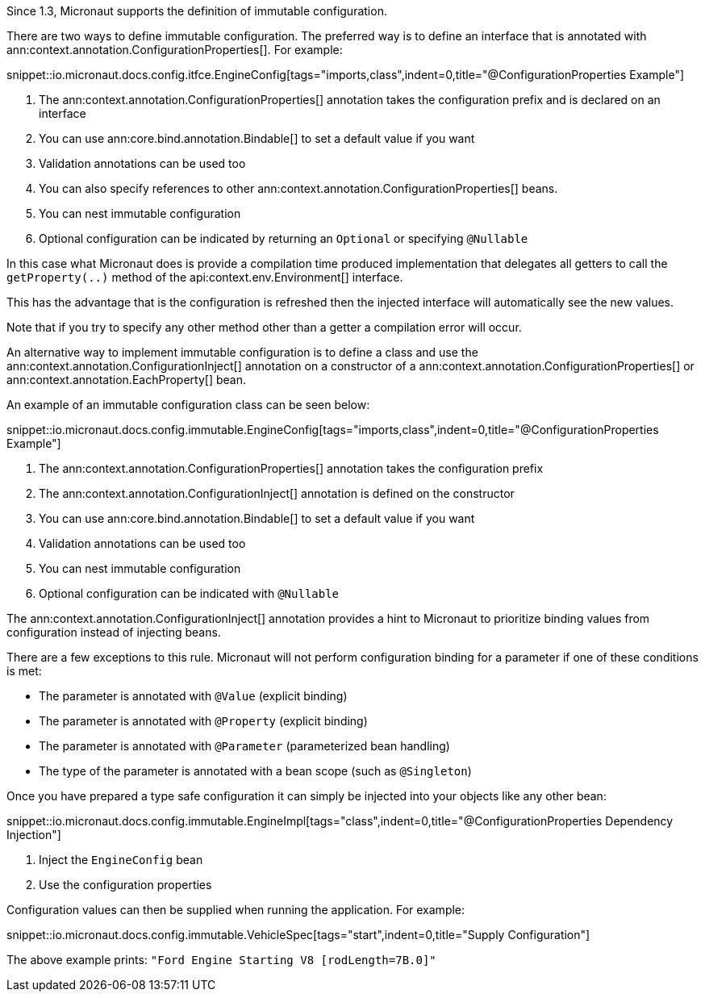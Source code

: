 Since 1.3, Micronaut supports the definition of immutable configuration.

There are two ways to define immutable configuration. The preferred way is to define an interface that is annotated with ann:context.annotation.ConfigurationProperties[]. For example:

snippet::io.micronaut.docs.config.itfce.EngineConfig[tags="imports,class",indent=0,title="@ConfigurationProperties Example"]

<1> The ann:context.annotation.ConfigurationProperties[] annotation takes the configuration prefix and is declared on an interface
<2> You can use ann:core.bind.annotation.Bindable[] to set a default value if you want
<3> Validation annotations can be used too
<4> You can also specify references to other ann:context.annotation.ConfigurationProperties[] beans.
<5> You can nest immutable configuration
<6> Optional configuration can be indicated by returning an `Optional` or specifying `@Nullable`

In this case what Micronaut does is provide a compilation time produced implementation that delegates all getters to call the `getProperty(..)` method of the api:context.env.Environment[] interface.

This has the advantage that is the configuration is refreshed then the injected interface will automatically see the new values.

Note that if you try to specify any other method other than a getter a compilation error will occur.

An alternative way to implement immutable configuration is to define a class and use the ann:context.annotation.ConfigurationInject[] annotation on a constructor of a ann:context.annotation.ConfigurationProperties[] or ann:context.annotation.EachProperty[] bean.

An example of an immutable configuration class can be seen below:

snippet::io.micronaut.docs.config.immutable.EngineConfig[tags="imports,class",indent=0,title="@ConfigurationProperties Example"]

<1> The ann:context.annotation.ConfigurationProperties[] annotation takes the configuration prefix
<2> The ann:context.annotation.ConfigurationInject[]  annotation is defined on the constructor
<3> You can use ann:core.bind.annotation.Bindable[] to set a default value if you want
<4> Validation annotations can be used too
<5> You can nest immutable configuration
<6> Optional configuration can be indicated with `@Nullable`

The ann:context.annotation.ConfigurationInject[] annotation provides a hint to Micronaut to prioritize binding values from configuration instead of injecting beans.

There are a few exceptions to this rule. Micronaut will not perform configuration binding for a parameter if one of these conditions is met:

* The parameter is annotated with `@Value` (explicit binding)
* The parameter is annotated with `@Property` (explicit binding)
* The parameter is annotated with `@Parameter` (parameterized bean handling)
* The type of the parameter is annotated with a bean scope (such as `@Singleton`)

Once you have prepared a type safe configuration it can simply be injected into your objects like any other bean:

snippet::io.micronaut.docs.config.immutable.EngineImpl[tags="class",indent=0,title="@ConfigurationProperties Dependency Injection"]

<1> Inject the `EngineConfig` bean
<2> Use the configuration properties

Configuration values can then be supplied when running the application. For example:

snippet::io.micronaut.docs.config.immutable.VehicleSpec[tags="start",indent=0,title="Supply Configuration"]

The above example prints: `"Ford Engine Starting V8 [rodLength=7B.0]"`
